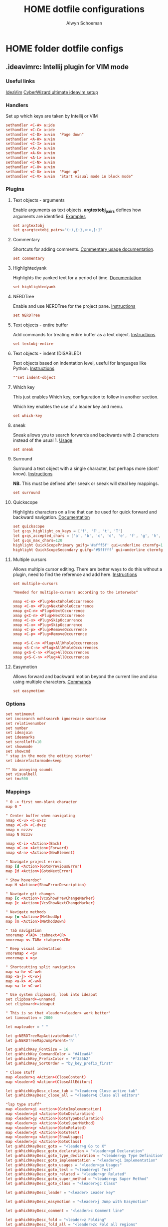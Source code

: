 #+title: HOME dotfile configurations
#+author: Alwyn Schoeman
#+auto_tangle: t
#+STARTUP: showeverything

* HOME folder dotfile configs
** .ideavimrc: Intellij plugin for VIM mode
:PROPERTIES:
:header-args: :tangle private_dot_ideavimrc
:END:

*** Useful links

[[https://github.com/JetBrains/ideavim][IdeaVim]]
[[https://www.cyberwizard.io/posts/the-ultimate-ideavim-setup/][CyberWizard ultimate ideavim setup]]

*** Handlers

Set up which keys are taken by Intellij or VIM

#+begin_src conf
sethandler <C-A> a:ide
sethandler <C-C> a:ide
sethandler <C-D> a:vim  "Page down"
sethandler <A-H> a:vim
sethandler <C-I> a:vim
sethandler <A-J> a:vim
sethandler <A-K> a:vim
sethandler <A-L> a:vim
sethandler <C-N> a:vim
sethandler <C-O> a:vim
sethandler <C-U> a:vim  "Page up"
sethandler <C-V> a:vim  "Start visual mode in block mode"
#+end_src

*** Plugins

**** Text objects - arguments

Enable arguments as text objects.  *argtextobj_pairs* defines how arguments are identified.
[[https://www.vim.org/scripts/script.php?script_id=2699][Examples]]

#+begin_src conf
set argtextobj
let g:argtextobj_pairs="(:),{:},<:>,[:]"
#+end_src

**** Commentary

Shortcuts for adding comments.
[[https://github.com/tpope/vim-commentary/blob/master/doc/commentary.txt][Commentary usage documentation]].

#+begin_src conf
set commentary
#+end_src

**** Highlightedyank

Highlights the yanked text for a period of time.
[[https://github.com/machakann/vim-highlightedyank/blob/master/doc/highlightedyank.txt][Documentation]]

#+begin_src conf
set highlightedyank
#+end_src
**** NERDTree

Enable and use NERDTree for the project pane.
[[https://github.com/JetBrains/ideavim/wiki/NERDTree-support][Instructions]]

#+begin_src conf
set NERDTree
#+end_src
**** Text objects - entire buffer

Add commands for treating entire buffer as a text object.
[[https://github.com/kana/vim-textobj-entire/blob/master/doc/textobj-entire.txt][Instructions]]

#+begin_src conf
set textobj-entire
#+end_src
**** Text objects - indent  (DISABLED)

Text objects based on indentation level, useful for languages like Python.
[[https://github.com/michaeljsmith/vim-indent-object/blob/master/doc/indent-object.txt][Instructions]]

#+begin_src conf
""set indent-object
#+end_src
**** Which key

This just enables Which key, configuration to follow in another section.

Which key enables the use of a leader key and menu.

#+begin_src conf
set which-key
#+end_src
**** sneak

Sneak allows you to search forwards and backwards with 2 characters instead of the usual 1.
[[https://github.com/Mishkun/ideavim-sneak#usage][Usage]]

#+begin_src conf
set sneak
#+end_src
**** Surround

Surround a text object with a single character, but perhaps more (dont' know).
[[https://github.com/tpope/vim-surround/blob/master/doc/surround.txt][Instructions]]

*NB.* This must be defined after sneak or sneak will steal key mappings.

#+begin_src conf
set surround
#+end_src
**** Quickscope

Highlights characters on a line that can be used for quick forward and backward navigation.
[[https://plugins.jetbrains.com/plugin/19417-ideavim-quickscope][Documentation]]

#+begin_src conf
set quickscope
let g:qs_highlight_on_keys = ['f', 'F', 't', 'T']
let g:qs_accepted_chars = ['a', 'b', 'c', 'd', 'e', 'f', 'g', 'h', 'i', 'j', 'k', 'l', 'm', 'n', 'o', 'p', 'q', 'r', 's', 't', 'u', 'v', 'w', 'x', 'y', 'z', 'A', 'B', 'C', 'D', 'E', 'F', 'G', 'H', 'I', 'J', 'K', 'L', 'M', 'N', 'O', 'P', 'Q', 'R', 'S', 'T', 'U', 'V', 'W', 'X', 'Y', 'Z', '0', '1', '2', '3', '4', '5', '6', '7', '8', '9']
let g:qs_max_chars=120
highlight QuickScopePrimary guifg='#afff5f' gui=underline ctermfg=155 cterm=underline
highlight QuickScopeSecondary guifg='#5fffff' gui=underline ctermfg=81 cterm=underline
#+end_src
**** Multiple cursors

Allows multiple cursor editing.  There are better ways to do this without a plugin, need to find the reference and add here.
[[https://github.com/terryma/vim-multiple-cursors/blob/master/doc/multiple_cursors.txt][Instructions]]

#+begin_src conf
set multiple-cursors

"Needed for multiple-cursors according to the interwebs"

nmap <C-n> <Plug>NextWholeOccurrence
xmap <C-n> <Plug>NextWholeOccurrence
nmap g<C-n> <Plug>NextOccurrence
xmap g<C-n> <Plug>NextOccurrence
nmap <C-x> <Plug>SkipOccurrence
xmap <C-x> <Plug>SkipOccurrence
nmap <C-p> <Plug>RemoveOccurrence
xmap <C-p> <Plug>RemoveOccurrence

nmap <S-C-n> <Plug>AllWholeOccurrences
xmap <S-C-n> <Plug>AllWholeOccurrences
nmap g<S-C-n> <Plug>AllOccurrences
xmap g<S-C-n> <Plug>AllOccurrences

#+end_src
**** Easymotion

Allows forward and backward motion beyond the current line and also using multiple characters.
[[https://github.com/AlexPl292/IdeaVim-EasyMotion#supported-commands][Commands]]

#+begin_src conf
set easymotion
#+end_src

*** Options

#+begin_src conf
set notimeout
set incsearch nohlsearch ignorecase smartcase
set relativenumber
set number
set ideajoin
set ideamarks
set scrolloff=10
set showmode
set showcmd
" stay in the mode the editing started"
set idearefactormode=keep

"" No annoying sounds
set visualbell
set tm=500
#+end_src

*** Mappings

#+begin_src conf
" 0 -> first non-blank character
map 0 ^

" Center buffer when navigating
nmap <C-u> <C-u>zz
nmap <C-d> <C-d>zz
nmap n nzzzv
nmap N Nzzzv

nmap <C-i> <Action>(Back)
nmap <C-o> <Action>(Forward)
nmap <A-n> <Action>(NewElement)

" Navigate project errors
map [d <Action>(GotoPreviousError)
map ]d <Action>(GotoNextError)

" Show hoverdoc"
map H <Action>(ShowErrorDescription)

" Navigate git changes
map [c <Action>(VcsShowPrevChangeMarker)
map ]c <Action>(VcsShowNextChangeMarker)

" Navigate methods
map [m <Action>(MethodUp)
map ]m <Action>(MethodDown)

" Tab navigation
nnoremap <TAB> :tabnext<CR>
nnoremap <s-TAB> :tabprev<CR>

" Keep visual indentation
vnoremap < <gv
vnoremap > >gv

" Shortcutting split navigation
map <a-h> <C-w>h
map <a-j> <C-w>j
map <a-k> <C-w>k
map <a-l> <C-w>l

" Use system clipboard, look into ideaput
set clipboard+=unnamed
set clipboard+=ideaput

" This is so that <leader><leader> work better"
set timeoutlen = 2000

let mapleader = " "

let g:NERDTreeMapActivateNode='l'
let g:NERDTreeMapJumpParent='h'

let g:WhichKey_FontSize = 16
let g:WhichKey_CommandColor = "#41ead4"
let g:WhichKey_PrefixColor = "#f335b2"
let g:WhichKey_SortOrder = "by_key_prefix_first"

" Close stuff
map <leader>q <Action>(CloseContent)
map <leader>Q <Action>(CloseAllEditors)

let g:WhichKeyDesc_close_tab = "<leader>q Close active tab"
let g:WhichKeyDesc_close_all = "<leader>Q Close all editors"

"lsp type stuff"
map <leader>gi <action>(GotoImplementation)
map <leader>gd <Action>(GotoDeclaration)
map <leader>gy <Action>(GotoTypeDeclaration)
map <leader>gs <Action>(GotoSuperMethod)
map <leader>gr <Action>(GotoRelated)
map <leader>gt <Action>(GotoTest)
map <leader>gu <Action>(ShowUsages)
map <leader>gc <Action>(GotoClass)
let g:WhichKeyDesc_goto = "<leader>g Go to X"
let g:WhichKeyDesc_goto_declaration = "<leader>gd Declaration"
let g:WhichKeyDesc_goto_type_declaration = "<leader>gy Type Definition"
let g:WhichKeyDesc_goto_implementation = "<leader>gi Implementation"
let g:WhichKeyDesc_goto_usages = "<leader>gu Usages"
let g:WhichKeyDesc_goto_test = "<leader>gt Test"
let g:WhichKeyDesc_goto_related = "<leader>gr Related"
let g:WhichKeyDesc_goto_super_method = "<leader>gs Super Method"
let g:WhichKeyDesc_goto_class = "<leader>gc Class"

let g:WhichKeyDesc_leader = "<leader> Leader key"

let g:WhichKeyDesc_easymotion = "<leader>j Jump with Easymotion"

let g:WhichKeyDesc_comment = "<leader>c Comment line"

let g:WhichKeyDesc_fold = "<leader>z Folding"
let g:WhichKeyDesc_fold_all = "<leader>zc Fold all regions"
let g:WhichKeyDesc_unfold_all = "<leader>zo Unfold all regions"


let g:WhichKeyDesc_action= "<leader>a Actions"
let g:WhichKeyDesc_action_menu = "<leader>ac Open actions menu"
let g:WhichKeyDesc_action_context_menu = "<leader>am Open context menu"
let g:WhichKeyDesc_action_search = "<leader>as Open command modal"
let g:WhichKeyDesc_action_generate = "<leader>ag Alt-Insert"
let g:WhichKeyDesc_action_optimize_imports = "<leader>ao Optimize Imports"

let g:WhichKeyDesc_refactoring = "<leader>r Refactoring menu"
let g:WhichKeyDesc_refactoring_rename = "<leader>rn Rename element"
let g:WhichKeyDesc_refactoring_method = "<leader>rm Extract method"
let g:WhichKeyDesc_refactoring_variable = "<leader>rv Introduce variable"
let g:WhichKeyDesc_refactoring_field = "<leader>rf Introduce field"
let g:WhichKeyDesc_refactoring_signature = "<leader>rs Change signature"
let g:WhichKeyDesc_refactoring_all = "<leader>rr Open refactorings list"

let g:WhichKeyDesc_terminal = "<leader>t Open in terminal"

inoremap jk <Esc>

" Ideavimrc"
nnoremap \e :e ~/.ideavimrc<CR>
nnoremap \r :action IdeaVim.ReloadVimRc.reload<CR>

" Run shit"
nnoremap ,r :action ContextRun<CR>
nnoremap ,c :action RunClass<CR>
nnoremap ,f :action ChooseRunConfiguration<CR>
nnoremap ,t :action ActivateRunToolWindow<CR>
nnoremap ,u :action Rerun<CR>
nnoremap ,s :action Stop<CR>

" Editor complete statement"
inoremap <c-return> :action EditorCompleteStatement<CR>

" Active tool window"
nnoremap ,h :action HideActiveWindow<CR>

" Terminal"
nnoremap <c-t> :action ActivateTerminalToolWindow<CR>

" Execute macro saved in 'q' register
nnoremap qj @q

" ALWYN need to figure this out
" Popup navigation
"sethandler <C-j> a:vim
"sethandler <C-k> a:vim
"inoremap <C-j> <Action>(EditorDown)
"inoremap <C-k> <Action>(EditorUp)
"inoremap <C-j> <Action>(PopupMenu-selectNext)
"inoremap <C-k> <Action>(PopupMenu-selectPrev)

" Leader commands
" ========================================================

" Jump around with easymotion
map <leader>j <Plug>(easymotion-s)

" Open NERDTree (use q to quit)
map <leader>xf :NERDTreeFocus<CR>
map <leader>xt :NERDTreeToggle<CR>
let g:WhichKeyDesc_nerd = "<leader>x Explorer"
let g:WhichKeyDesc_nerd_focus = "<leader>xf Focus"
let g:WhichKeyDesc_nerd_toggle = "<leader>xt Toggle"

" Folding
map <leader>zc :action CollapseAllRegions<CR>
map <leader>zo :action ExpandAllRegions<CR>

" Window splits
map <leader>wv <Action>(SplitVertically)
map <leader>ws <Action>(SplitHorizontally)
map <leader>wu <Action>(Unsplit)
map <leader>wm <Action>(MoveEditorToOppositeTabGroup)
map <leader>wh <Action>(HideAllWindows)
let g:WhichKeyDesc_window = "<leader>w Window"
let g:WhichKeyDesc_window_split_vertically = "<leader>wv Split vertically"
let g:WhichKeyDesc_window_split_horizontally = "<leader>ws Split horizontally"
let g:WhichKeyDesc_window_split_unsplit = "<leader>wu Unsplit"
let g:WhichKeyDesc_window_split_move_editor = "<leader>wm Move editor to opposite tab group"
let g:WhichKeyDesc_window_hide_all = "<leader>wh Hide all windows"

" Display options
map <leader>dd <action>(ToggleDistractionFreeMode)
map <leader>dz <action>(ToggleZenMode)
map <leader>df <action>(ToggleFullScreen)
map <leader>dp <action>(TogglePresentationMode)
map <leader>dm <Action>(ViewMainMenu)
map <leader>dt <Action>(ViewToolButtons)
let g:WhichKeyDesc_display = "<leader>d Display options"
let g:WhichKeyDesc_zen_mode = "<leader>dz Toggle Zen mode"
let g:WhichKeyDesc_df_mode = "<leader>dd Toggle Distraction-Free mode"
let g:WhichKeyDesc_fullscreen = "<leader>df Toggle full screen"
let g:WhichKeyDesc_presentation = "<leader>dp Toggle presentation mode"
let g:WhichKeyDesc_display_main_menu = "<leader>dm Toggle main menu"
let g:WhichKeyDesc_toolbuttons = "<leader>dt Toggle tool buttons"


" Actions
map <leader>ac <action>(ShowIntentionActions)
map <leader>am <action>(ShowPopupMenu)
map <leader>as <action>(SearchEverywhere)
map <leader>ag <action>(Generate)
map <leader>ao <action>(OptimizeImports)

" File navigation
map <leader>fb <Action>(ShowNavBar)
map <leader>ff <action>(GotoFile)
map <leader>fg <action>(FindInPath)
map <leader>fl <action>(RecentLocations)
map <leader>fm <Action>(MainMenu)
map <leader>fp <Action>(ManageRecentProjects)
map <leader>fr <action>(RecentFiles)
map <leader>fs <Action>(SelectIn)
map <leader>ft <Action>(ReformatCode)
let g:WhichKeyDesc_file_nav = "<leader>f File navigation"
let g:WhichKeyDesc_file_nav_bar = "<leader>fb Nav Bar"
let g:WhichKeyDesc_file_nav_goto_file = "<leader>ff Find file"
let g:WhichKeyDesc_file_find_in_path = "<leader>fg Find in path"
let g:WhichKeyDesc_file_nav_show_recent_locations = "<leader>fl Show recent locations"
let g:WhichKeyDesc_file_show_main_menu = "<leader>fm Main Menu"
let g:WhichKeyDesc_file_recent_projects = "<leader>fp Recent projects"
let g:WhichKeyDesc_file_nav_show_recent_files = "<leader>fr Recent files"
let g:WhichKeyDesc_file_nav_select_in = "<leader>fs Select in"
let g:WhichKeyDesc_file_reformat_code = "<leader>ft Reformat"

" New stuff"
map <leader>ns <Action>(NewScratchFile)
let g:WhichKeyDesc_new = "<leader>n New"
let g:WhichKeyDesc_new_scratchfile = "<leader>ns Scratch File"

" Popups"
map <leader>pu <Action>(ShowUmlDiagramPopup)
map <leader>ps <Action>(FileStructurePopup)
let g:WhichKeyDesc_popup = "<leader>p Popups"
let g:WhichKeyDesc_popup_file_structure = "<leader>ps File Structure"

" Hierarchy "
map <leader>hm <Action>(MethodHierarchy)
map <leader>ht <Action>(TypeHierarchy)
map <leader>hc <Action>(CallHierarchy)
let g:WhichKeyDesc_hierarchy = "<leader>h Hierarchy"
let g:WhichKeyDesc_hierarchy_call = "<leader>hc Call"
let g:WhichKeyDesc_hierarchy_method = "<leader>hm Method"
let g:WhichKeyDesc_hierarchy_type = "<leader>ht Type"

" Refactoring
map <leader>rn <Action>(RenameElement)
map <leader>rm <Action>(ExtractMethod)
map <leader>rv <Action>(IntroduceVariable)
map <leader>rf <Action>(IntroduceField)
map <leader>rs <Action>(ChangeSignature)
map <leader>rr <Action>(Refactorings.QuickListPopupAction)

" Go to code
"nmap <leader>gu <Action>(ShowUsages)

" Version control windows
map <leader>vc <Action>(CheckinProject)
map <leader>vs <Action>(ActivateVersionControlToolWindow)
map <leader>vb <Action>(Git.Branches)
let g:WhichKeyDesc_vcs = "<leader>v Git operations"
let g:WhichKeyDesc_vcs_commit = "<leader>vc Open Git commit dialog"
let g:WhichKeyDesc_vcs_status = "<leader>vs Open Git status dialog"
let g:WhichKeyDesc_vcs_branches = "<leader>vb Open Git branches list"

" Terminal"
map <leader>t <Action>(Terminal.OpenInTerminal)

" Switcher "
map <leader>os <Action>(Switcher)
let g:WhichKeyDesc_other = "<leader>o Other"
let g:WhichKeyDesc_switcher = "<leader>os Switcher"

#+end_src
